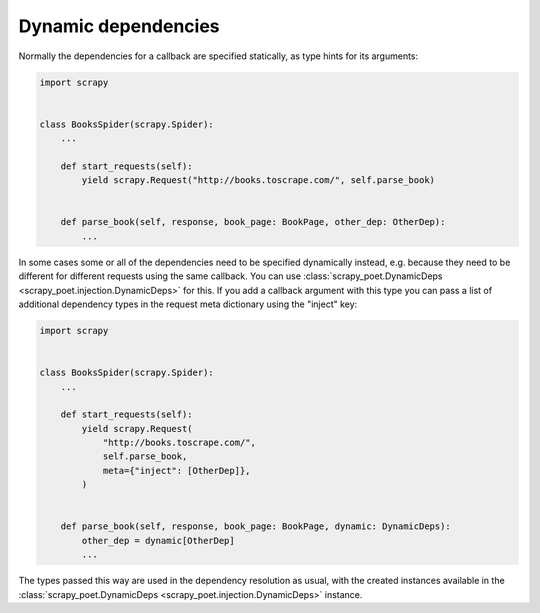 .. _dynamic-deps:

====================
Dynamic dependencies
====================

Normally the dependencies for a callback are specified statically, as type
hints for its arguments:

.. code-block:: python

    import scrapy


    class BooksSpider(scrapy.Spider):
        ...

        def start_requests(self):
            yield scrapy.Request("http://books.toscrape.com/", self.parse_book)


        def parse_book(self, response, book_page: BookPage, other_dep: OtherDep):
            ...

In some cases some or all of the dependencies need to be specified dynamically
instead, e.g. because they need to be different for different requests using
the same callback. You can use :class:`scrapy_poet.DynamicDeps
<scrapy_poet.injection.DynamicDeps>` for this. If you add a callback argument
with this type you can pass a list of additional dependency types in the
request meta dictionary using the "inject" key:

.. code-block:: python

    import scrapy


    class BooksSpider(scrapy.Spider):
        ...

        def start_requests(self):
            yield scrapy.Request(
                "http://books.toscrape.com/",
                self.parse_book,
                meta={"inject": [OtherDep]},
            )


        def parse_book(self, response, book_page: BookPage, dynamic: DynamicDeps):
            other_dep = dynamic[OtherDep]
            ...

The types passed this way are used in the dependency resolution as usual, with
the created instances available in the :class:`scrapy_poet.DynamicDeps
<scrapy_poet.injection.DynamicDeps>` instance.
